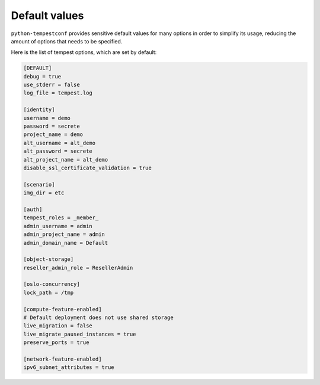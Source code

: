 ==============
Default values
==============

``python-tempestconf`` provides sensitive default values for many options in
order to simplify its usage, reducing the amount of options that needs to be
specified.

Here is the list of tempest options, which are set by default:

.. code-block:: ini

    [DEFAULT]
    debug = true
    use_stderr = false
    log_file = tempest.log

    [identity]
    username = demo
    password = secrete
    project_name = demo
    alt_username = alt_demo
    alt_password = secrete
    alt_project_name = alt_demo
    disable_ssl_certificate_validation = true

    [scenario]
    img_dir = etc

    [auth]
    tempest_roles = _member_
    admin_username = admin
    admin_project_name = admin
    admin_domain_name = Default

    [object-storage]
    reseller_admin_role = ResellerAdmin

    [oslo-concurrency]
    lock_path = /tmp

    [compute-feature-enabled]
    # Default deployment does not use shared storage
    live_migration = false
    live_migrate_paused_instances = true
    preserve_ports = true

    [network-feature-enabled]
    ipv6_subnet_attributes = true

